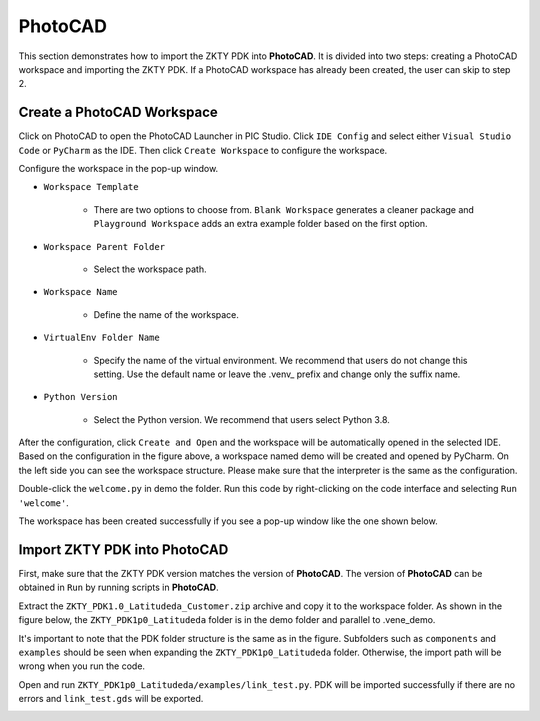 PhotoCAD
=======================================

This section demonstrates how to import the ZKTY PDK into **PhotoCAD**. It is divided into two steps: creating a PhotoCAD workspace and importing the ZKTY PDK. If a PhotoCAD workspace has already been created, the user can skip to step 2.

Create a PhotoCAD Workspace
*******************************************

Click on PhotoCAD to open the PhotoCAD Launcher in PIC Studio. Click ``IDE Config`` and select either ``Visual Studio Code`` or ``PyCharm`` as the IDE. Then click ``Create Workspace`` to configure the workspace.


.. image:: ../images/PhotoCAD_1.png

Configure the workspace in the pop-up window.

* ``Workspace Template``

    * There are two options to choose from. ``Blank Workspace`` generates a cleaner package and ``Playground Workspace`` adds an extra example folder based on the first option.

* ``Workspace Parent Folder``

    * Select the workspace path.

* ``Workspace Name``

    * Define the name of the workspace.

* ``VirtualEnv Folder Name``

    * Specify the name of the virtual environment. We recommend that users do not change this setting. Use the default name or leave the .venv_ prefix and change only the suffix name.

* ``Python Version``

    * Select the Python version. We recommend that users select Python 3.8.

.. image:: ../images/PhotoCAD_2.png

After the configuration, click ``Create and Open`` and the workspace will be automatically opened in the selected IDE. Based on the configuration in the figure above, a workspace named demo will be created and opened by PyCharm. On the left side you can see the workspace structure. Please make sure that the interpreter is the same as the configuration.

.. image:: ../images/PhotoCAD_3.png

Double-click the ``welcome.py`` in demo the folder. Run this code by right-clicking on the code interface and selecting ``Run 'welcome'``.

.. image:: ../images/PhotoCAD_4.png

The workspace has been created successfully if you see a pop-up window like the one shown below.

.. image:: ../images/PhotoCAD_5.png


Import ZKTY PDK into PhotoCAD
*******************************************

First, make sure that the ZKTY PDK version matches the version of **PhotoCAD**. The version of **PhotoCAD** can be obtained in ``Run`` by running scripts in **PhotoCAD**.

Extract the ``ZKTY_PDK1.0_Latitudeda_Customer.zip`` archive and copy it to the workspace folder. As shown in the figure below, the ``ZKTY_PDK1p0_Latitudeda`` folder is in the demo folder and parallel to .vene_demo.


.. image:: ../images/PhotoCAD_6.png

It's important to note that the PDK folder structure is the same as in the figure. Subfolders such as ``components`` and ``examples`` should be seen when expanding the ``ZKTY_PDK1p0_Latitudeda`` folder. Otherwise, the import path will be wrong when you run the code.

Open and run ``ZKTY_PDK1p0_Latitudeda/examples/link_test.py``. PDK will be imported successfully if there are no errors and ``link_test.gds`` will be exported.

.. image:: ../images/PhotoCAD_7.png




